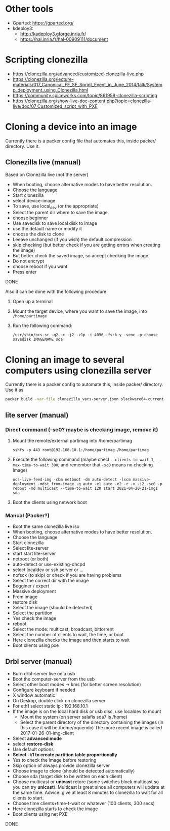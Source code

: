 #+STARTUP: overview

* Other tools
  - Gparted: https://gparted.org/
  - kdeploy3: 
    - http://kadeploy3.gforge.inria.fr/
    - https://hal.inria.fr/hal-00909111/document
* Scripting clonezilla
  - https://clonezilla.org/advanced/customized-clonezilla-live.php
  - https://clonezilla.org/lecture-materials/017_Canonical_FE_SE_Sprint_Event_in_June_2014/talk/Systemp_deployment_using_Clonezilla.html
  - https://community.spiceworks.com/topic/861958-clonezilla-scripting
  - https://clonezilla.org/show-live-doc-content.php?topic=clonezilla-live/doc/07_Customized_script_with_PXE
* Cloning a device into an image
Currently there is a packer config file that automates this, inside packer/
directory. Use it.
** Clonezilla live (manual)
Based on Clonezilla live (not the server)
  - When booting, choose alternative modes to have better resolution.
  - Choose the language
  - Start clonezilla
  - select device-image
  - To save, use local_dev (or the appropriate)
  - Select the parent dir where to save the image
  - choose beginner
  - Use savedisk to save local disk to image
  - use the default name or modify it
  - choose the disk to clone
  - Leeave unchanged (if you wish) the default compression
  - skip checking (but better check if you are getting errors when
    creating the image)
  - But better check the saved image, so accept checking the image
  - Do not encrypt
  - choose reboot if you want
  - Press enter
  DONE

  Also it can be done with the following procedure:
  1. Open up a terminal
  2. Mount the target device, where you want to save the image, into
     =/home/partimage=
  3. Run the following command:
     #+begin_src shell
/usr/sbin/ocs-sr -q2 -c -j2 -z1p -i 4096 -fsck-y -senc -p choose savedisk IMAGENAME sda
     #+end_src


* Cloning an image to several computers using clonezilla server
Currently there is a packer config to automate this, inside packer/ directory.
Use it as
#+begin_src bash
packer build -var-file clonezilla_vars-server.json slackware64-current-clonezilla-server.json
#+end_src
** lite server (manual)
*** Direct command  (-sc0? maybe is checking image, remove it)
1. Mount the remote/external partimag into /home/partimag
   #+begin_src shell
sshfs -p 443 root@192.168.10.1:/home/partimag /home/partimag
   #+end_src
2. Execute the following command (maybe checl =--clients-to-wait 1=,
   =--max-time-to-wait 300=, and remember that =-sc0= means no checking image)
   #+begin_src shell
ocs-live-feed-img -cbm netboot -dm auto-detect -lscm massive-deployment -mdst from-image -g auto -e1 auto -e2 -r -x -j2 -sc0 -p reboot -md multicast --time-to-wait 120 start 2021-04-20-21-img1 sda
   #+end_src
3. Boot the clients using network boot
*** Manual (Packer?)
- Boot the same clonezilla live iso
- When booting, choose alternative modes to have better resolution.
- Choose the language
- Start clonezilla
- Select lite-server
- start start lite-server
- netboot (or both)
- auto-detect or use-existing-dhcpd
- select localdev or ssh server or ...
- nofsck (to skip) or check if you are having problems
- Select the correct dir with the image
- Begginer / expert
- Massive deployment
- From image
- restore disk
- Select the image (should be detected)
- Select the partition
- Yes check the image
- reboot
- Select the mode: multicast, broadcast, bittorrent
- Select the number of clients to wait, the time, or boot
- Here clonezilla checks the image and then starts to wait
- Boot clients using pxe

** Drbl server (manual)
- Burn drbl-server live on a usb
- Boot the computer-server from the usb
- Select other boot modes -> kms (for better screen resolution)
- Configure keyboard if needed
- X window automatic
- On Deskop, double click on clonezilla server
- For eth1 select static ip : 192.168.10.1
- If the image is on the local hard disk or usb disc, use localdev to mount
  - Mount the system (on server salafis sda7 is /home)
  - Select the parent directory of the directory containing the
    images (in this case it will be /home/oquendo)
    The more recent image is called 2017-01-26-01-img-client
- Select *advanced mode*
- select *restore-disk*
- Use default options
- *Select -k1 to create partition table proportionally*
- Yes to check the image before restoring
- Skip option of always provide clonezilla server
- Choose image to clone (should be detected automatically)
- Choose sda (target disk to be written on each client)
- Choose multicast or *unicast* retore (some switches block
  multicast so you can try *unicast*). Multicast is great since all
  computers will update at the same time. Advice: give at least 8
  minutes to clonezilla to wait for all clients to start.
- Choose time clients+time-t-wait or whatever (100 clients, 300 secs)
- Here clonezilla starts to check the image
- Boot clients using net PXE
DONE

